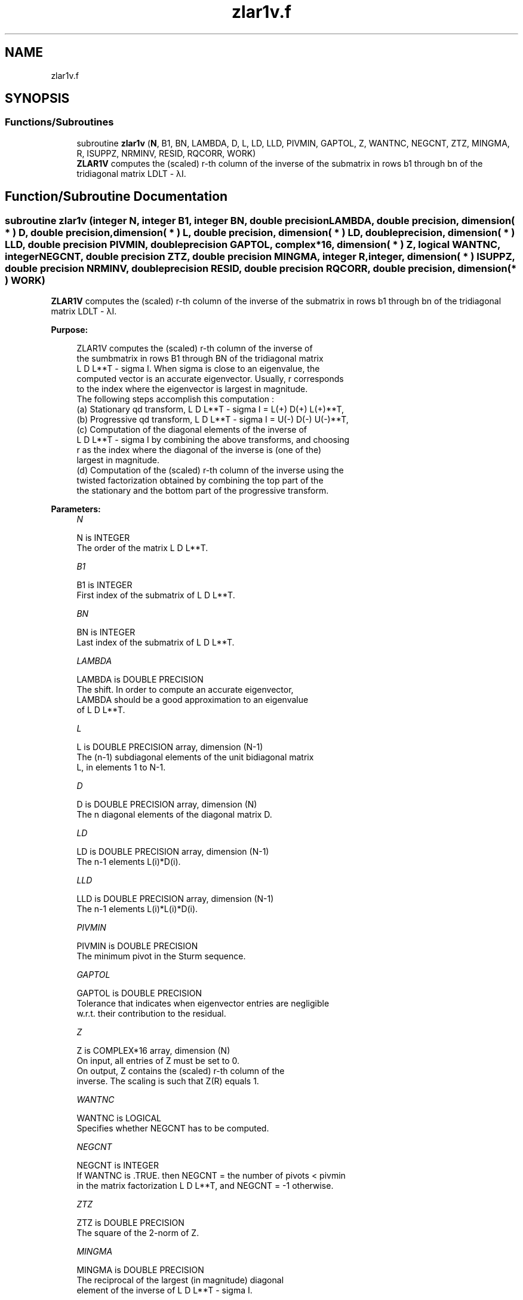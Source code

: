 .TH "zlar1v.f" 3 "Tue Nov 14 2017" "Version 3.8.0" "LAPACK" \" -*- nroff -*-
.ad l
.nh
.SH NAME
zlar1v.f
.SH SYNOPSIS
.br
.PP
.SS "Functions/Subroutines"

.in +1c
.ti -1c
.RI "subroutine \fBzlar1v\fP (\fBN\fP, B1, BN, LAMBDA, D, L, LD, LLD, PIVMIN, GAPTOL, Z, WANTNC, NEGCNT, ZTZ, MINGMA, R, ISUPPZ, NRMINV, RESID, RQCORR, WORK)"
.br
.RI "\fBZLAR1V\fP computes the (scaled) r-th column of the inverse of the submatrix in rows b1 through bn of the tridiagonal matrix LDLT - λI\&. "
.in -1c
.SH "Function/Subroutine Documentation"
.PP 
.SS "subroutine zlar1v (integer N, integer B1, integer BN, double precision LAMBDA, double precision, dimension( * ) D, double precision, dimension( * ) L, double precision, dimension( * ) LD, double precision, dimension( * ) LLD, double precision PIVMIN, double precision GAPTOL, complex*16, dimension( * ) Z, logical WANTNC, integer NEGCNT, double precision ZTZ, double precision MINGMA, integer R, integer, dimension( * ) ISUPPZ, double precision NRMINV, double precision RESID, double precision RQCORR, double precision, dimension( * ) WORK)"

.PP
\fBZLAR1V\fP computes the (scaled) r-th column of the inverse of the submatrix in rows b1 through bn of the tridiagonal matrix LDLT - λI\&.  
.PP
\fBPurpose: \fP
.RS 4

.PP
.nf
 ZLAR1V computes the (scaled) r-th column of the inverse of
 the sumbmatrix in rows B1 through BN of the tridiagonal matrix
 L D L**T - sigma I. When sigma is close to an eigenvalue, the
 computed vector is an accurate eigenvector. Usually, r corresponds
 to the index where the eigenvector is largest in magnitude.
 The following steps accomplish this computation :
 (a) Stationary qd transform,  L D L**T - sigma I = L(+) D(+) L(+)**T,
 (b) Progressive qd transform, L D L**T - sigma I = U(-) D(-) U(-)**T,
 (c) Computation of the diagonal elements of the inverse of
     L D L**T - sigma I by combining the above transforms, and choosing
     r as the index where the diagonal of the inverse is (one of the)
     largest in magnitude.
 (d) Computation of the (scaled) r-th column of the inverse using the
     twisted factorization obtained by combining the top part of the
     the stationary and the bottom part of the progressive transform.
.fi
.PP
 
.RE
.PP
\fBParameters:\fP
.RS 4
\fIN\fP 
.PP
.nf
          N is INTEGER
           The order of the matrix L D L**T.
.fi
.PP
.br
\fIB1\fP 
.PP
.nf
          B1 is INTEGER
           First index of the submatrix of L D L**T.
.fi
.PP
.br
\fIBN\fP 
.PP
.nf
          BN is INTEGER
           Last index of the submatrix of L D L**T.
.fi
.PP
.br
\fILAMBDA\fP 
.PP
.nf
          LAMBDA is DOUBLE PRECISION
           The shift. In order to compute an accurate eigenvector,
           LAMBDA should be a good approximation to an eigenvalue
           of L D L**T.
.fi
.PP
.br
\fIL\fP 
.PP
.nf
          L is DOUBLE PRECISION array, dimension (N-1)
           The (n-1) subdiagonal elements of the unit bidiagonal matrix
           L, in elements 1 to N-1.
.fi
.PP
.br
\fID\fP 
.PP
.nf
          D is DOUBLE PRECISION array, dimension (N)
           The n diagonal elements of the diagonal matrix D.
.fi
.PP
.br
\fILD\fP 
.PP
.nf
          LD is DOUBLE PRECISION array, dimension (N-1)
           The n-1 elements L(i)*D(i).
.fi
.PP
.br
\fILLD\fP 
.PP
.nf
          LLD is DOUBLE PRECISION array, dimension (N-1)
           The n-1 elements L(i)*L(i)*D(i).
.fi
.PP
.br
\fIPIVMIN\fP 
.PP
.nf
          PIVMIN is DOUBLE PRECISION
           The minimum pivot in the Sturm sequence.
.fi
.PP
.br
\fIGAPTOL\fP 
.PP
.nf
          GAPTOL is DOUBLE PRECISION
           Tolerance that indicates when eigenvector entries are negligible
           w.r.t. their contribution to the residual.
.fi
.PP
.br
\fIZ\fP 
.PP
.nf
          Z is COMPLEX*16 array, dimension (N)
           On input, all entries of Z must be set to 0.
           On output, Z contains the (scaled) r-th column of the
           inverse. The scaling is such that Z(R) equals 1.
.fi
.PP
.br
\fIWANTNC\fP 
.PP
.nf
          WANTNC is LOGICAL
           Specifies whether NEGCNT has to be computed.
.fi
.PP
.br
\fINEGCNT\fP 
.PP
.nf
          NEGCNT is INTEGER
           If WANTNC is .TRUE. then NEGCNT = the number of pivots < pivmin
           in the  matrix factorization L D L**T, and NEGCNT = -1 otherwise.
.fi
.PP
.br
\fIZTZ\fP 
.PP
.nf
          ZTZ is DOUBLE PRECISION
           The square of the 2-norm of Z.
.fi
.PP
.br
\fIMINGMA\fP 
.PP
.nf
          MINGMA is DOUBLE PRECISION
           The reciprocal of the largest (in magnitude) diagonal
           element of the inverse of L D L**T - sigma I.
.fi
.PP
.br
\fIR\fP 
.PP
.nf
          R is INTEGER
           The twist index for the twisted factorization used to
           compute Z.
           On input, 0 <= R <= N. If R is input as 0, R is set to
           the index where (L D L**T - sigma I)^{-1} is largest
           in magnitude. If 1 <= R <= N, R is unchanged.
           On output, R contains the twist index used to compute Z.
           Ideally, R designates the position of the maximum entry in the
           eigenvector.
.fi
.PP
.br
\fIISUPPZ\fP 
.PP
.nf
          ISUPPZ is INTEGER array, dimension (2)
           The support of the vector in Z, i.e., the vector Z is
           nonzero only in elements ISUPPZ(1) through ISUPPZ( 2 ).
.fi
.PP
.br
\fINRMINV\fP 
.PP
.nf
          NRMINV is DOUBLE PRECISION
           NRMINV = 1/SQRT( ZTZ )
.fi
.PP
.br
\fIRESID\fP 
.PP
.nf
          RESID is DOUBLE PRECISION
           The residual of the FP vector.
           RESID = ABS( MINGMA )/SQRT( ZTZ )
.fi
.PP
.br
\fIRQCORR\fP 
.PP
.nf
          RQCORR is DOUBLE PRECISION
           The Rayleigh Quotient correction to LAMBDA.
           RQCORR = MINGMA*TMP
.fi
.PP
.br
\fIWORK\fP 
.PP
.nf
          WORK is DOUBLE PRECISION array, dimension (4*N)
.fi
.PP
 
.RE
.PP
\fBAuthor:\fP
.RS 4
Univ\&. of Tennessee 
.PP
Univ\&. of California Berkeley 
.PP
Univ\&. of Colorado Denver 
.PP
NAG Ltd\&. 
.RE
.PP
\fBDate:\fP
.RS 4
December 2016 
.RE
.PP
\fBContributors: \fP
.RS 4
Beresford Parlett, University of California, Berkeley, USA 
.br
 Jim Demmel, University of California, Berkeley, USA 
.br
 Inderjit Dhillon, University of Texas, Austin, USA 
.br
 Osni Marques, LBNL/NERSC, USA 
.br
 Christof Voemel, University of California, Berkeley, USA 
.RE
.PP

.PP
Definition at line 232 of file zlar1v\&.f\&.
.SH "Author"
.PP 
Generated automatically by Doxygen for LAPACK from the source code\&.
